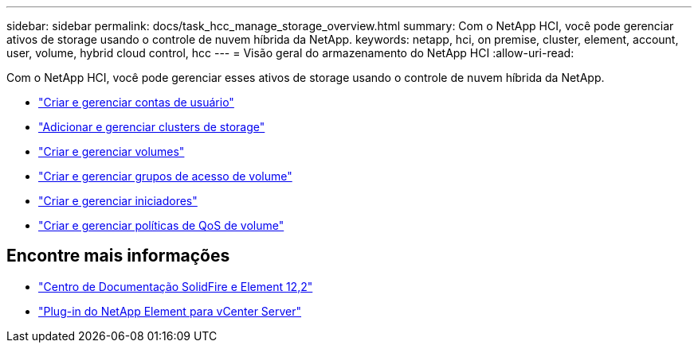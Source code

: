 ---
sidebar: sidebar 
permalink: docs/task_hcc_manage_storage_overview.html 
summary: Com o NetApp HCI, você pode gerenciar ativos de storage usando o controle de nuvem híbrida da NetApp. 
keywords: netapp, hci, on premise, cluster, element, account, user, volume, hybrid cloud control, hcc 
---
= Visão geral do armazenamento do NetApp HCI
:allow-uri-read: 


[role="lead"]
Com o NetApp HCI, você pode gerenciar esses ativos de storage usando o controle de nuvem híbrida da NetApp.

* link:task_hcc_manage_accounts.html["Criar e gerenciar contas de usuário"]
* link:task_hcc_manage_storage_clusters.html["Adicionar e gerenciar clusters de storage"]
* link:task_hcc_manage_vol_management.html["Criar e gerenciar volumes"]
* link:task_hcc_manage_vol_access_groups.html["Criar e gerenciar grupos de acesso de volume"]
* link:task_hcc_manage_initiators.html["Criar e gerenciar iniciadores"]
* link:task_hcc_qos_policies.html["Criar e gerenciar políticas de QoS de volume"]


[discrete]
== Encontre mais informações

* http://docs.netapp.com/sfe-122/index.jsp["Centro de Documentação SolidFire e Element 12,2"^]
* https://docs.netapp.com/us-en/vcp/index.html["Plug-in do NetApp Element para vCenter Server"^]

